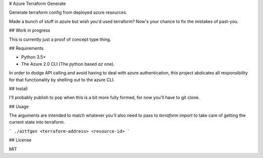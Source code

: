 # Azure Terraform Generate

Generate terraform config from deployed azure resources.

Made a bunch of stuff in azure but wish you'd used terraform? Now's your chance to fix the mistakes of past-you.

## Work in progress

This is currently just a proof of concept type thing.

## Requirements

* Python 3.5+
* The Azure 2.0 CLI (The python based `az` one).

In order to dodge API calling and avoid having to deal with azure authentication, this project abdicates all responsibility for that functionality by shelling out to the azure CLI.

## Install

I'll probably publish to pop when this is a bit more fully formed, for now you'll have to git clone.

## Usage

The arguments are intended to match whatever you'll also need to pass to `terraform import` to take care of getting the current state into terraform.

```
./aztfgen <terraform-address> <resource-id>
```

## License

MIT


